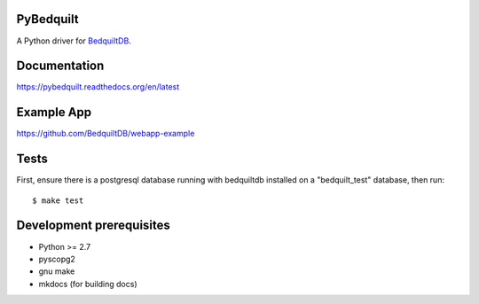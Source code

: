 PyBedquilt
==========

A Python driver for BedquiltDB_.

.. _BedquiltDB: http://bedquiltdb.github.io


Documentation
=============

https://pybedquilt.readthedocs.org/en/latest


Example App
===========

https://github.com/BedquiltDB/webapp-example


Tests
=====

First, ensure there is a postgresql database running with bedquiltdb installed
on a "bedquilt_test" database, then run::
   $ make test


Development prerequisites
=========================

- Python >= 2.7
- pyscopg2
- gnu make
- mkdocs (for building docs)

